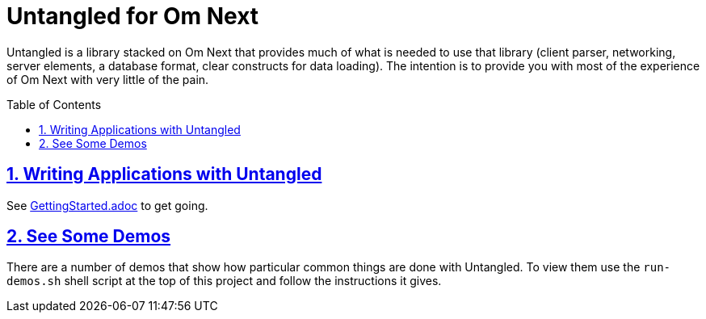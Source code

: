 # Untangled for Om Next
:source-highlighter: coderay
:source-language: clojure
:toc:
:toc-placement: preamble
:sectlinks:
:sectanchors:
:sectnums:

Untangled is a library stacked on Om Next that provides much of what is needed to use that library (client parser,
networking, server elements, a database format, clear constructs for data loading). The intention is to provide you
with most of the experience of Om Next with very little of the pain.

## Writing Applications with Untangled

See link:/GettingStarted.adoc[GettingStarted.adoc] to get going.

## See Some Demos

There are a number of demos that show how particular common things are done with Untangled. To view them use
the `run-demos.sh` shell script at the top of this project and follow the instructions it gives.




